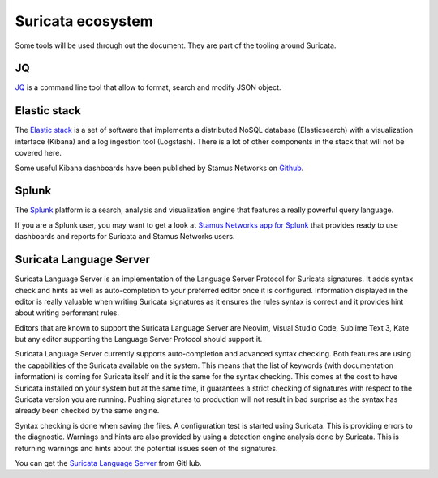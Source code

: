 Suricata ecosystem
==================

Some tools will be used through out the document. They are part of the tooling
around Suricata.

JQ
--

`JQ <https://stedolan.github.io/jq/>`_ is a command line tool that allow to format, search and modify JSON object.

Elastic stack
-------------

The `Elastic stack <https://www.elastic.co/>`_ is a set of software that implements a distributed NoSQL database
(Elasticsearch) with a visualization interface (Kibana) and a log ingestion tool (Logstash). There is a lot of
other components in the stack that will not be covered here.

Some useful Kibana dashboards have been published by Stamus Networks on `Github <https://github.com/StamusNetworks/KTS7>`_.

Splunk
------

The `Splunk <https://splunk.com>`_ platform is a search, analysis and visualization engine that features
a really powerful query language.

If you are a Splunk user, you may want to get a look at `Stamus Networks app for Splunk <https://splunkbase.splunk.com/app/5262/>`_
that provides ready to use dashboards and reports for Suricata and Stamus Networks users.

.. _suricata-ls:

Suricata Language Server
------------------------

Suricata Language Server is an implementation of the Language Server Protocol for Suricata signatures.
It adds syntax check and hints as well as auto-completion to your preferred editor once it is configured.
Information displayed in the editor is really valuable when writing Suricata signatures as it
ensures the rules syntax is correct and it provides hint about writing performant rules.

Editors that are known to support the Suricata Language Server are Neovim, Visual Studio Code,
Sublime Text 3, Kate but any editor supporting the Language Server Protocol should support it.

.. image:: img/vscode-sample.png

Suricata Language Server currently supports auto-completion and advanced syntax checking. Both features are
using the capabilities of the Suricata available on the system. This means that the list of keywords (with
documentation information) is coming for Suricata itself and it is the same for the syntax checking. This
comes at the cost to have Suricata installed on your system but at the same time, it guarantees a strict
checking of signatures with respect to the Suricata version you are running. Pushing signatures to
production will not result in bad surprise as the syntax has already been checked by the same engine.

Syntax checking is done when saving the files. A configuration test is started using Suricata. This
is providing errors to the diagnostic. Warnings and hints are also provided by using a
detection engine analysis done by Suricata. This is returning warnings and hints about the potential
issues seen of the signatures.

You can get the `Suricata Language Server <https://github.com/StamusNetworks/suricata-language-server>`_ from GitHub.


